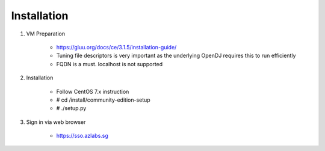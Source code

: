 ============
Installation
============

1. VM Preparation

    * https://gluu.org/docs/ce/3.1.5/installation-guide/
    
    * Tuning file descriptors is very important as the underlying OpenDJ requires this to run efficiently
    
    * FQDN is a must. localhost is not supported


2. Installation

    * Follow CentOS 7.x instruction
    
    * # cd /install/community-edition-setup
    
    * # ./setup.py

3. Sign in via web browser

    .. Wait about 10 mins in total for server to restart and finalize its configuration
    
    * https://sso.azlabs.sg
    
